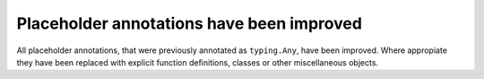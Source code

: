 Placeholder annotations have been improved
------------------------------------------
All placeholder annotations, that were previously annotated as ``typing.Any``,
have been improved. Where appropiate they have been replaced with explicit
function definitions, classes or other miscellaneous objects.
